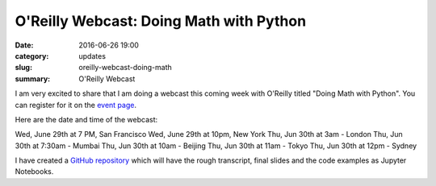 
O'Reilly Webcast: Doing Math with Python
========================================

:date: 2016-06-26 19:00
:category: updates
:slug: oreilly-webcast-doing-math
:summary: O'Reilly Webcast


I am very excited to share that I am doing a webcast this coming week with O'Reilly titled
"Doing Math with Python". You can register for it on the `event page <http://www.oreilly.com/pub/e/3712>`__.

Here are the date and time of the webcast:

Wed, June 29th at 7 PM, San Francisco
Wed, June 29th at 10pm, New York
Thu, Jun 30th at 3am - London
Thu, Jun 30th at 7:30am - Mumbai
Thu, Jun 30th at 10am - Beijing
Thu, Jun 30th at 11am - Tokyo
Thu, Jun 30th at 12pm - Sydney

I have created a `GitHub repository
<https://github.com/doingmathwithpython/oreilly-webcast-2016>`__ which
will have the rough transcript, final slides and the code examples as
Jupyter Notebooks.
